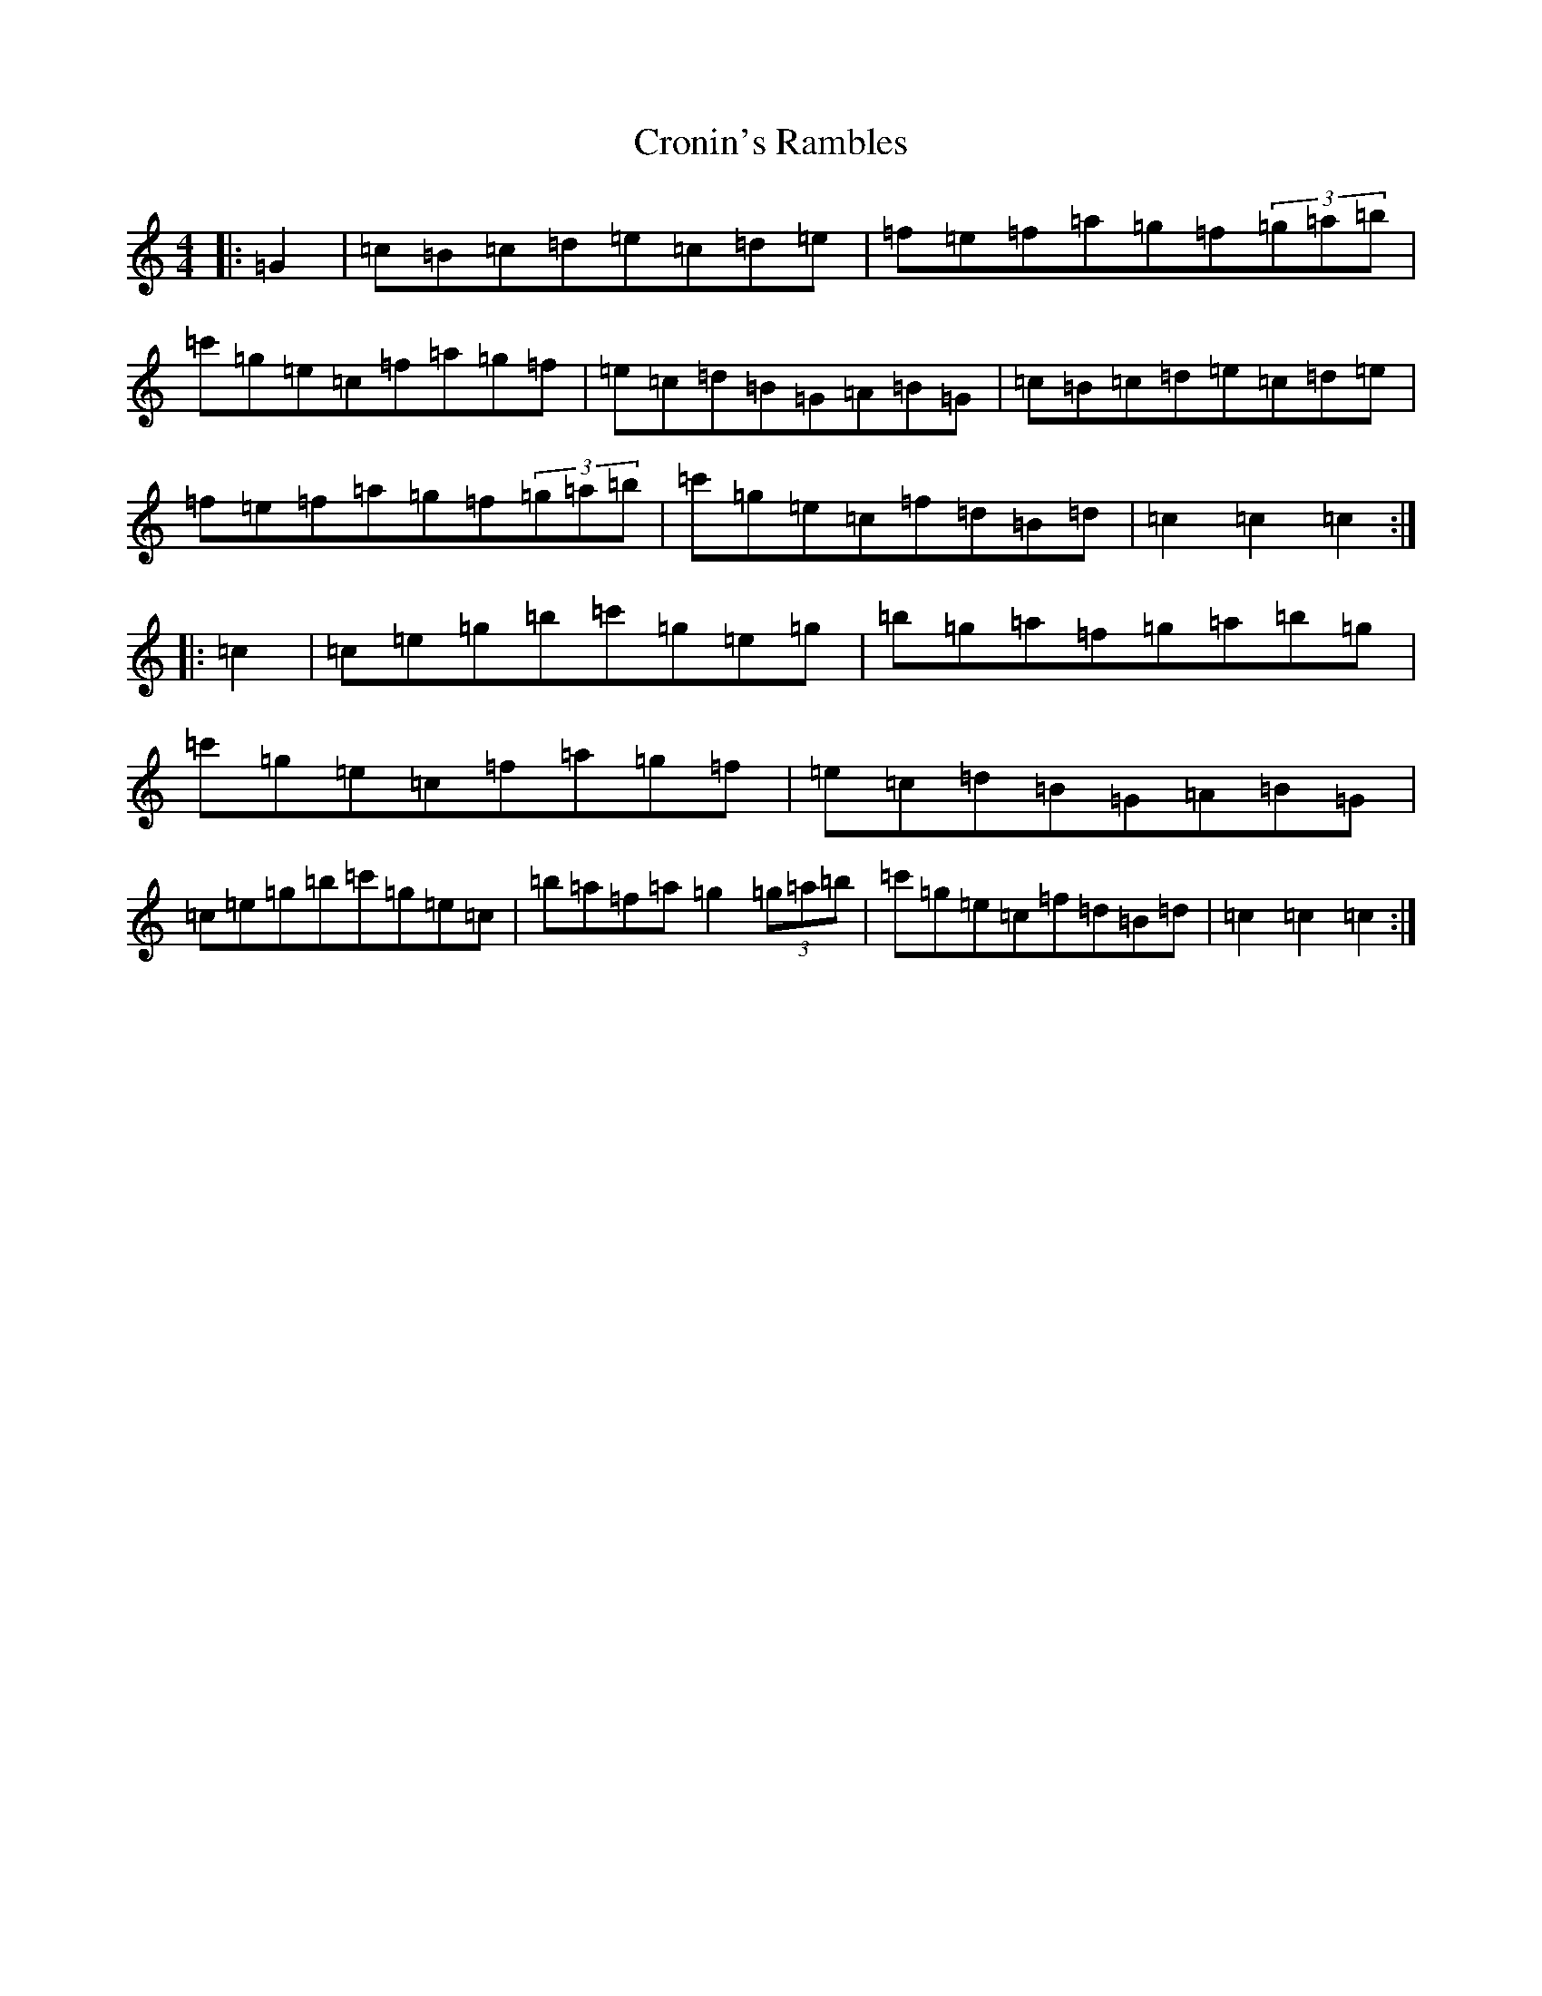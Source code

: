 X: 4417
T: Cronin's Rambles
S: https://thesession.org/tunes/8020#setting19606
R: hornpipe
M:4/4
L:1/8
K: C Major
|:=G2|=c=B=c=d=e=c=d=e|=f=e=f=a=g=f(3=g=a=b|=c'=g=e=c=f=a=g=f|=e=c=d=B=G=A=B=G|=c=B=c=d=e=c=d=e|=f=e=f=a=g=f(3=g=a=b|=c'=g=e=c=f=d=B=d|=c2=c2=c2:||:=c2|=c=e=g=b=c'=g=e=g|=b=g=a=f=g=a=b=g|=c'=g=e=c=f=a=g=f|=e=c=d=B=G=A=B=G|=c=e=g=b=c'=g=e=c|=b=a=f=a=g2(3=g=a=b|=c'=g=e=c=f=d=B=d|=c2=c2=c2:|